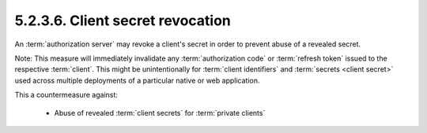 5.2.3.6.  Client secret revocation
~~~~~~~~~~~~~~~~~~~~~~~~~~~~~~~~~~~~~~~~~~~~~~~~

An :term:`authorization server` may revoke a client's secret 
in order to prevent abuse of a revealed secret.

Note: 
This measure will immediately invalidate any :term:`authorization code`
or :term:`refresh token` issued to the respective :term:`client`.  
This might be unintentionally for :term:`client identifiers` and :term:`secrets <client secret>`
used across multiple deployments of a particular native or web application.

This a countermeasure against:

   -  Abuse of revealed :term:`client secrets` for :term:`private clients`
